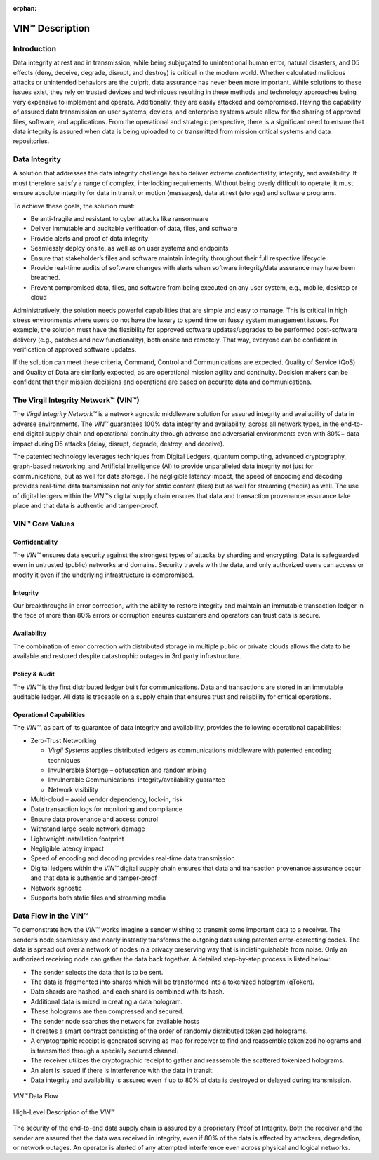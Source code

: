 :orphan:

********************
VIN™ Description
********************


Introduction
============

Data integrity at rest and in transmission, while being subjugated to unintentional human error, natural disasters, and D5 effects (deny, deceive, degrade, disrupt, and destroy) is critical in the modern world. Whether calculated malicious attacks or unintended behaviors are the culprit, data assurance has never been more important. While solutions to these issues exist, they rely on trusted devices and techniques resulting in these methods and technology approaches being very expensive to implement and operate. Additionally, they are easily attacked and compromised. Having the capability of assured data transmission on user systems, devices, and enterprise systems would allow for the sharing of approved files, software, and applications. From the operational and strategic perspective, there is a significant need to ensure that data integrity is assured when data is being uploaded to or transmitted from mission critical systems and data repositories.


Data Integrity
==============

A solution that addresses the data integrity challenge has to deliver extreme confidentiality, integrity, and availability. It must therefore satisfy a range of complex, interlocking requirements. Without being overly difficult to operate, it must ensure absolute integrity for data in transit or motion (messages), data at rest (storage) and software programs. 

To achieve these goals, the solution must:

* Be anti-fragile and resistant to cyber attacks like ransomware
* Deliver immutable and auditable verification of data, files, and software 
* Provide alerts and proof of data integrity
* Seamlessly deploy onsite, as well as on user systems and endpoints
* Ensure that stakeholder’s files and software maintain integrity throughout their full respective lifecycle
* Provide real-time audits of software changes with alerts when software integrity/data assurance may have been breached.
* Prevent compromised data, files, and software from being executed on any user system, e.g., mobile, desktop or cloud

Administratively, the solution needs powerful capabilities that are simple and easy to manage. This is critical in high stress environments where users do not have the luxury to spend time on fussy system management issues. For example, the solution must have the flexibility for approved software updates/upgrades to be performed post-software delivery (e.g., patches and new functionality), both onsite and remotely. That way, everyone can be confident in verification of approved software updates.

If the solution can meet these criteria, Command, Control and Communications are expected. Quality of Service (QoS) and Quality of Data are similarly expected, as are operational mission agility and continuity. Decision makers can be confident that their mission decisions and operations are based on accurate data and communications.


The Virgil Integrity Network™ (VIN™)
==========================================

The *Virgil Integrity Network™* is a network agnostic middleware solution for assured integrity and availability of data in adverse environments. The *VIN™* guarantees 100% data integrity and availability, across all network types, in the end-to-end digital supply chain and operational continuity through adverse and adversarial environments even with 80%+ data impact during D5 attacks (delay, disrupt, degrade, destroy, and deceive).  

The patented technology leverages techniques from Digital Ledgers, quantum computing, advanced cryptography, graph-based networking, and Artificial Intelligence (AI) to provide unparalleled data integrity not just for communications, but as well for data storage. The negligible latency impact, the speed of encoding and decoding provides real-time data transmission not only for static content (files) but as well for streaming (media) as well. The use of digital ledgers within the *VIN™’s* digital supply chain ensures that data and transaction provenance assurance take place and that data is authentic and tamper-proof.


VIN™ Core Values
=====================


Confidentiality
---------------

The *VIN™* ensures data security against the strongest types of attacks by sharding and encrypting. Data is safeguarded even in untrusted (public) networks and domains. Security travels with the data, and only authorized users can access or modify it even if the underlying infrastructure is compromised. 


Integrity
---------

Our breakthroughs in error correction, with the ability to restore integrity and maintain an immutable transaction ledger in the face of more than 80% errors or corruption ensures customers and operators can trust data is secure. 


Availability
------------

The combination of error correction with distributed storage in multiple public or private clouds allows the data to be available and restored despite catastrophic outages in 3rd party infrastructure.  


Policy & Audit 
--------------

The *VIN™* is the first distributed ledger built for communications. Data and transactions are stored in an immutable auditable ledger. All data is traceable on a supply chain that ensures trust and reliability for critical operations.


Operational Capabilities
------------------------

The *VIN™*, as part of its guarantee of data integrity and availability, provides the following operational capabilities: 

* Zero-Trust Networking

  * *Virgil Systems* applies distributed ledgers as communications middleware with patented encoding techniques 
  * Invulnerable Storage – obfuscation and random mixing 
  * Invulnerable Communications: integrity/availability guarantee 
  * Network visibility 

* Multi-cloud – avoid vendor dependency, lock-in, risk 
* Data transaction logs for monitoring and compliance 
* Ensure data provenance and access control 
* Withstand large-scale network damage 
* Lightweight installation footprint  
* Negligible latency impact 
* Speed of encoding and decoding provides real-time data transmission 
* Digital ledgers within the *VIN™* digital supply chain ensures that data and transaction provenance assurance occur and that data is authentic and tamper-proof 
* Network agnostic 
* Supports both static files and streaming media 


Data Flow in the VIN™
=======================

To demonstrate how the *VIN™* works imagine a sender wishing to transmit some important data to a receiver. The sender’s node seamlessly and nearly instantly transforms the outgoing data using patented error-correcting codes. The data is spread out over a network of nodes in a privacy preserving way that is indistinguishable from noise. Only an authorized receiving node can gather the data back together. A detailed step-by-step process is listed below:

* The sender selects the data that is to be sent. 
* The data is fragmented into shards which will be transformed into a tokenized hologram (qToken).
* Data shards are hashed, and each shard is combined with its hash.
* Additional data is mixed in creating a data hologram.
* These holograms are then compressed and secured.
* The sender node searches the network for available hosts
* It creates a smart contract consisting of the order of randomly distributed tokenized holograms.
* A cryptographic receipt is generated serving as map for receiver to find and reassemble tokenized holograms and is transmitted through a specially secured channel.
* The receiver utilizes the cryptographic receipt to gather and reassemble the scattered tokenized holograms.
* An alert is issued if there is interference with the data in transit. 
* Data integrity and availability is assured even if up to 80% of data is destroyed or delayed during transmission.

.. figure:: images/vin_description/vin_data_flow.png
  :scale: 100
  :align: center
  :alt: VIN Data Flow
  
  *VIN™* Data Flow


.. figure:: images/vin_description/vin_high_level.png
  :scale: 50
  :align: center
  :alt: VIN High Level Description
  
  High-Level Description of the *VIN™*
 
The security of the end-to-end data supply chain is assured by a proprietary Proof of Integrity. Both the receiver and the sender are assured that the data was received in integrity, even if 80% of the data is affected by attackers, degradation, or network outages. An operator is alerted of any attempted interference even across physical and logical networks.
